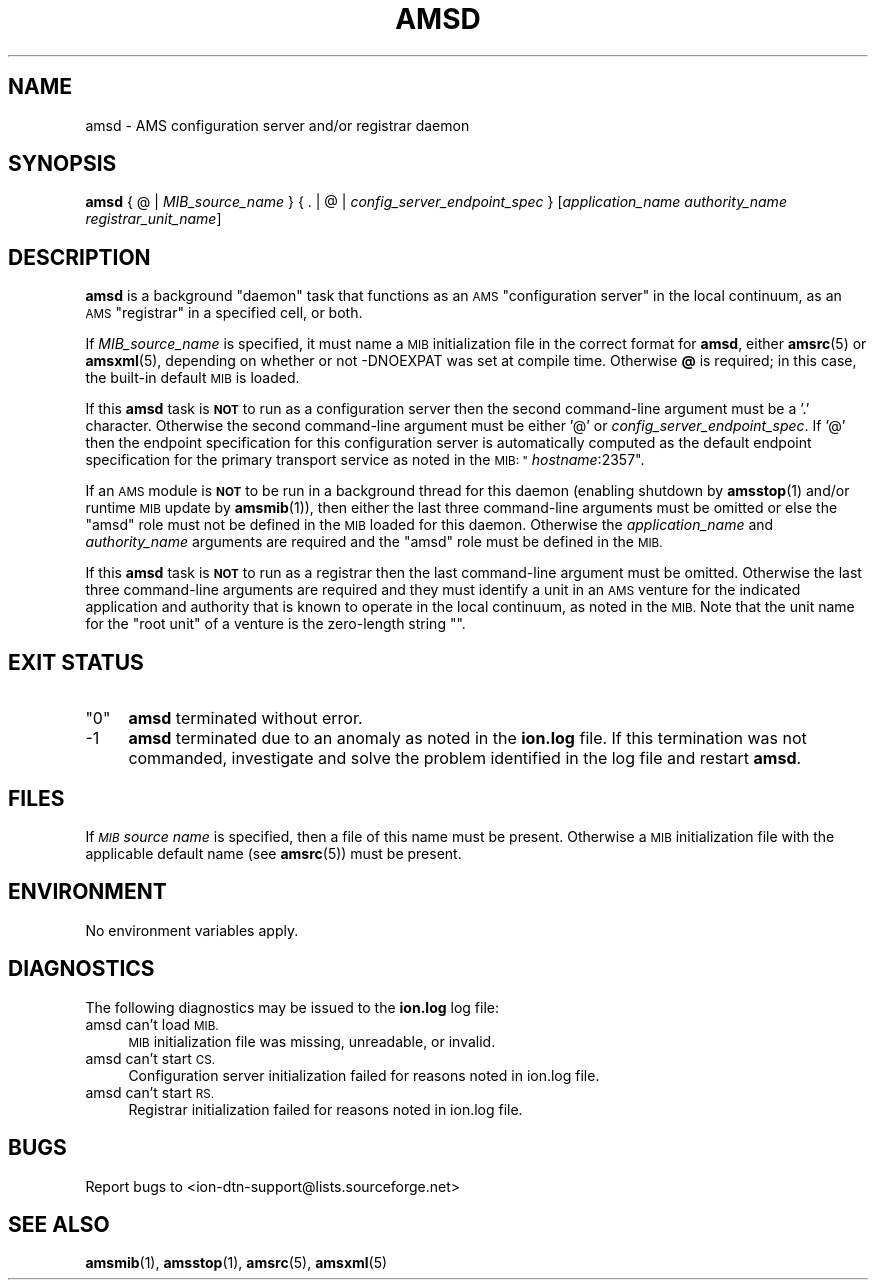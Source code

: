 .\" Automatically generated by Pod::Man 4.14 (Pod::Simple 3.40)
.\"
.\" Standard preamble:
.\" ========================================================================
.de Sp \" Vertical space (when we can't use .PP)
.if t .sp .5v
.if n .sp
..
.de Vb \" Begin verbatim text
.ft CW
.nf
.ne \\$1
..
.de Ve \" End verbatim text
.ft R
.fi
..
.\" Set up some character translations and predefined strings.  \*(-- will
.\" give an unbreakable dash, \*(PI will give pi, \*(L" will give a left
.\" double quote, and \*(R" will give a right double quote.  \*(C+ will
.\" give a nicer C++.  Capital omega is used to do unbreakable dashes and
.\" therefore won't be available.  \*(C` and \*(C' expand to `' in nroff,
.\" nothing in troff, for use with C<>.
.tr \(*W-
.ds C+ C\v'-.1v'\h'-1p'\s-2+\h'-1p'+\s0\v'.1v'\h'-1p'
.ie n \{\
.    ds -- \(*W-
.    ds PI pi
.    if (\n(.H=4u)&(1m=24u) .ds -- \(*W\h'-12u'\(*W\h'-12u'-\" diablo 10 pitch
.    if (\n(.H=4u)&(1m=20u) .ds -- \(*W\h'-12u'\(*W\h'-8u'-\"  diablo 12 pitch
.    ds L" ""
.    ds R" ""
.    ds C` ""
.    ds C' ""
'br\}
.el\{\
.    ds -- \|\(em\|
.    ds PI \(*p
.    ds L" ``
.    ds R" ''
.    ds C`
.    ds C'
'br\}
.\"
.\" Escape single quotes in literal strings from groff's Unicode transform.
.ie \n(.g .ds Aq \(aq
.el       .ds Aq '
.\"
.\" If the F register is >0, we'll generate index entries on stderr for
.\" titles (.TH), headers (.SH), subsections (.SS), items (.Ip), and index
.\" entries marked with X<> in POD.  Of course, you'll have to process the
.\" output yourself in some meaningful fashion.
.\"
.\" Avoid warning from groff about undefined register 'F'.
.de IX
..
.nr rF 0
.if \n(.g .if rF .nr rF 1
.if (\n(rF:(\n(.g==0)) \{\
.    if \nF \{\
.        de IX
.        tm Index:\\$1\t\\n%\t"\\$2"
..
.        if !\nF==2 \{\
.            nr % 0
.            nr F 2
.        \}
.    \}
.\}
.rr rF
.\"
.\" Accent mark definitions (@(#)ms.acc 1.5 88/02/08 SMI; from UCB 4.2).
.\" Fear.  Run.  Save yourself.  No user-serviceable parts.
.    \" fudge factors for nroff and troff
.if n \{\
.    ds #H 0
.    ds #V .8m
.    ds #F .3m
.    ds #[ \f1
.    ds #] \fP
.\}
.if t \{\
.    ds #H ((1u-(\\\\n(.fu%2u))*.13m)
.    ds #V .6m
.    ds #F 0
.    ds #[ \&
.    ds #] \&
.\}
.    \" simple accents for nroff and troff
.if n \{\
.    ds ' \&
.    ds ` \&
.    ds ^ \&
.    ds , \&
.    ds ~ ~
.    ds /
.\}
.if t \{\
.    ds ' \\k:\h'-(\\n(.wu*8/10-\*(#H)'\'\h"|\\n:u"
.    ds ` \\k:\h'-(\\n(.wu*8/10-\*(#H)'\`\h'|\\n:u'
.    ds ^ \\k:\h'-(\\n(.wu*10/11-\*(#H)'^\h'|\\n:u'
.    ds , \\k:\h'-(\\n(.wu*8/10)',\h'|\\n:u'
.    ds ~ \\k:\h'-(\\n(.wu-\*(#H-.1m)'~\h'|\\n:u'
.    ds / \\k:\h'-(\\n(.wu*8/10-\*(#H)'\z\(sl\h'|\\n:u'
.\}
.    \" troff and (daisy-wheel) nroff accents
.ds : \\k:\h'-(\\n(.wu*8/10-\*(#H+.1m+\*(#F)'\v'-\*(#V'\z.\h'.2m+\*(#F'.\h'|\\n:u'\v'\*(#V'
.ds 8 \h'\*(#H'\(*b\h'-\*(#H'
.ds o \\k:\h'-(\\n(.wu+\w'\(de'u-\*(#H)/2u'\v'-.3n'\*(#[\z\(de\v'.3n'\h'|\\n:u'\*(#]
.ds d- \h'\*(#H'\(pd\h'-\w'~'u'\v'-.25m'\f2\(hy\fP\v'.25m'\h'-\*(#H'
.ds D- D\\k:\h'-\w'D'u'\v'-.11m'\z\(hy\v'.11m'\h'|\\n:u'
.ds th \*(#[\v'.3m'\s+1I\s-1\v'-.3m'\h'-(\w'I'u*2/3)'\s-1o\s+1\*(#]
.ds Th \*(#[\s+2I\s-2\h'-\w'I'u*3/5'\v'-.3m'o\v'.3m'\*(#]
.ds ae a\h'-(\w'a'u*4/10)'e
.ds Ae A\h'-(\w'A'u*4/10)'E
.    \" corrections for vroff
.if v .ds ~ \\k:\h'-(\\n(.wu*9/10-\*(#H)'\s-2\u~\d\s+2\h'|\\n:u'
.if v .ds ^ \\k:\h'-(\\n(.wu*10/11-\*(#H)'\v'-.4m'^\v'.4m'\h'|\\n:u'
.    \" for low resolution devices (crt and lpr)
.if \n(.H>23 .if \n(.V>19 \
\{\
.    ds : e
.    ds 8 ss
.    ds o a
.    ds d- d\h'-1'\(ga
.    ds D- D\h'-1'\(hy
.    ds th \o'bp'
.    ds Th \o'LP'
.    ds ae ae
.    ds Ae AE
.\}
.rm #[ #] #H #V #F C
.\" ========================================================================
.\"
.IX Title "AMSD 1"
.TH AMSD 1 "2021-05-31" "perl v5.32.1" "AMS executables"
.\" For nroff, turn off justification.  Always turn off hyphenation; it makes
.\" way too many mistakes in technical documents.
.if n .ad l
.nh
.SH "NAME"
amsd \- AMS configuration server and/or registrar daemon
.SH "SYNOPSIS"
.IX Header "SYNOPSIS"
\&\fBamsd\fR { @ | \fIMIB_source_name\fR } { . | @ | \fIconfig_server_endpoint_spec\fR } [\fIapplication_name\fR \fIauthority_name\fR \fIregistrar_unit_name\fR]
.SH "DESCRIPTION"
.IX Header "DESCRIPTION"
\&\fBamsd\fR is a background \*(L"daemon\*(R" task that functions as an \s-1AMS\s0 \*(L"configuration
server\*(R" in the local continuum, as an \s-1AMS\s0 \*(L"registrar\*(R" in a specified cell,
or both.
.PP
If \fIMIB_source_name\fR is specified, it must name a \s-1MIB\s0 initialization file
in the correct format for \fBamsd\fR, either \fBamsrc\fR\|(5) or \fBamsxml\fR\|(5), depending on
whether or not \-DNOEXPAT was set at compile time.  Otherwise \fB@\fR is required;
in this case, the built-in default \s-1MIB\s0 is loaded.
.PP
If this \fBamsd\fR task is \fB\s-1NOT\s0\fR to run as a configuration server then the
second command-line argument must be a '.' character.  Otherwise the second
command-line argument must be either '@' or \fIconfig_server_endpoint_spec\fR.
If '@' then the endpoint specification for this configuration server is
automatically computed as the default endpoint specification for the primary
transport service as noted in the \s-1MIB: "\s0\fIhostname\fR:2357".
.PP
If an \s-1AMS\s0 module is \fB\s-1NOT\s0\fR to be run in a background thread for this daemon
(enabling shutdown by \fBamsstop\fR\|(1) and/or runtime \s-1MIB\s0 update by \fBamsmib\fR\|(1)), 
then either the last three command-line arguments must be omitted or else the
\&\*(L"amsd\*(R" role must not be defined in the \s-1MIB\s0 loaded for this daemon.  Otherwise
the \fIapplication_name\fR and \fIauthority_name\fR arguments are required and
the \*(L"amsd\*(R" role must be defined in the \s-1MIB.\s0
.PP
If this \fBamsd\fR task is \fB\s-1NOT\s0\fR to run as a registrar then the last
command-line argument must be omitted.  Otherwise the last three command-line
arguments are required and they must identify a unit in an \s-1AMS\s0 venture for
the indicated application and authority that is known to operate in the local
continuum, as noted in the \s-1MIB.\s0  Note that the unit name for the \*(L"root unit\*(R"
of a venture is the zero-length string "".
.SH "EXIT STATUS"
.IX Header "EXIT STATUS"
.ie n .IP """0""" 4
.el .IP "``0''" 4
.IX Item "0"
\&\fBamsd\fR terminated without error.
.IP "\-1" 4
.IX Item "-1"
\&\fBamsd\fR terminated due to an anomaly as noted in the \fBion.log\fR file.  If this
termination was not commanded, investigate and solve the problem identified
in the log file and restart \fBamsd\fR.
.SH "FILES"
.IX Header "FILES"
If \fI\s-1MIB\s0 source name\fR is specified, then a file of this name must be present.
Otherwise a \s-1MIB\s0 initialization file with the applicable default name (see
\&\fBamsrc\fR\|(5)) must be present.
.SH "ENVIRONMENT"
.IX Header "ENVIRONMENT"
No environment variables apply.
.SH "DIAGNOSTICS"
.IX Header "DIAGNOSTICS"
The following diagnostics may be issued to the \fBion.log\fR log file:
.IP "amsd can't load \s-1MIB.\s0" 4
.IX Item "amsd can't load MIB."
\&\s-1MIB\s0 initialization file was missing, unreadable, or invalid.
.IP "amsd can't start \s-1CS.\s0" 4
.IX Item "amsd can't start CS."
Configuration server initialization failed for reasons noted in ion.log file.
.IP "amsd can't start \s-1RS.\s0" 4
.IX Item "amsd can't start RS."
Registrar initialization failed for reasons noted in ion.log file.
.SH "BUGS"
.IX Header "BUGS"
Report bugs to <ion\-dtn\-support@lists.sourceforge.net>
.SH "SEE ALSO"
.IX Header "SEE ALSO"
\&\fBamsmib\fR\|(1), \fBamsstop\fR\|(1), \fBamsrc\fR\|(5), \fBamsxml\fR\|(5)
